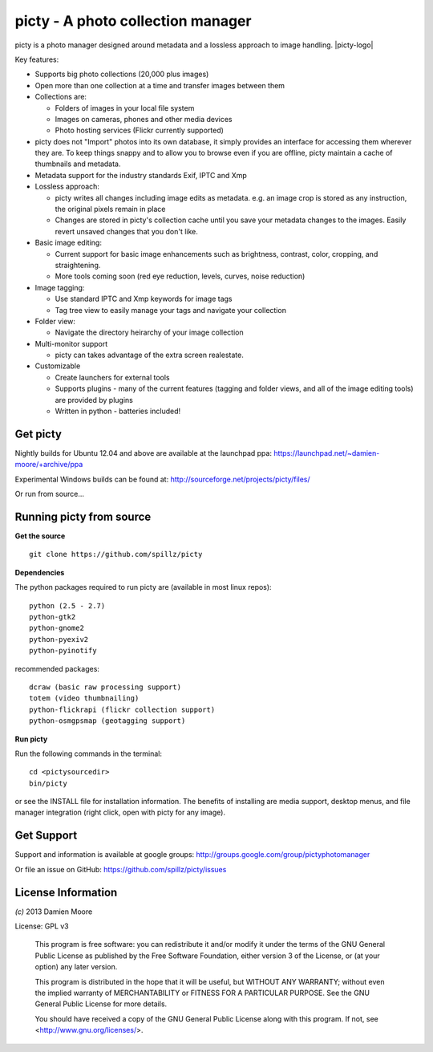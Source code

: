 ==================================
picty - A photo collection manager
==================================

.. |picty-logo| image:: icons/picty-polaroids-and-frame.png
   :align: right
   :scale: 50 %

picty is a photo manager designed around metadata and a lossless approach to image handling. |picty-logo|

Key features:

* Supports big photo collections (20,000 plus images)
* Open more than one collection at a time and transfer images between them
* Collections are:

  - Folders of images in your local file system
  - Images on cameras, phones and other media devices
  - Photo hosting services (Flickr currently supported)

* picty does not "Import" photos into its own database, it simply provides an interface for accessing them wherever they are. To keep things snappy and to allow you to browse even if you are offline, picty maintain a cache of thumbnails and metadata.

* Metadata support for the industry standards Exif, IPTC and Xmp
* Lossless approach:

  - picty writes all changes including image edits as metadata. e.g. an image crop is stored as any instruction, the original pixels remain in place
  - Changes are stored in picty's collection cache until you save your metadata changes to the images. Easily revert unsaved changes that you don't like.

* Basic image editing:

  - Current support for basic image enhancements such as brightness, contrast, color, cropping, and straightening.
  - More tools coming soon (red eye reduction, levels, curves, noise reduction)

* Image tagging:

  - Use standard IPTC and Xmp keywords for image tags
  - Tag tree view to easily manage your tags and navigate your collection

* Folder view:

  - Navigate the directory heirarchy of your image collection

* Multi-monitor support

  - picty can takes advantage of the extra screen realestate.

* Customizable

  - Create launchers for external tools
  - Supports plugins - many of the current features (tagging and folder views, and all of the image editing tools) are provided by plugins
  - Written in python - batteries included!

Get picty
----------

Nightly builds for Ubuntu 12.04 and above are available at the launchpad ppa: https://launchpad.net/~damien-moore/+archive/ppa

Experimental Windows builds can be found at: http://sourceforge.net/projects/picty/files/

Or run from source...

Running picty from source
-------------------------

**Get the source**

::

  git clone https://github.com/spillz/picty

**Dependencies**

The python packages required to run picty are (available in most linux repos)::

    python (2.5 - 2.7)
    python-gtk2
    python-gnome2
    python-pyexiv2
    python-pyinotify

recommended packages::

    dcraw (basic raw processing support)
    totem (video thumbnailing)
    python-flickrapi (flickr collection support)
    python-osmgpsmap (geotagging support)

**Run picty**

Run the following commands in the terminal::

    cd <pictysourcedir>
    bin/picty

or see the INSTALL file for installation information. The benefits of installing are media support, desktop menus, and file manager integration (right click, open with picty for any image).

Get Support
-----------

Support and information is available at google groups: http://groups.google.com/group/pictyphotomanager

Or file an issue on GitHub: https://github.com/spillz/picty/issues

License Information
-------------------

`(c)` 2013 Damien Moore


License: GPL v3

    This program is free software: you can redistribute it and/or modify
    it under the terms of the GNU General Public License as published by
    the Free Software Foundation, either version 3 of the License, or
    (at your option) any later version.

    This program is distributed in the hope that it will be useful,
    but WITHOUT ANY WARRANTY; without even the implied warranty of
    MERCHANTABILITY or FITNESS FOR A PARTICULAR PURPOSE.  See the
    GNU General Public License for more details.

    You should have received a copy of the GNU General Public License
    along with this program.  If not, see <http://www.gnu.org/licenses/>.
